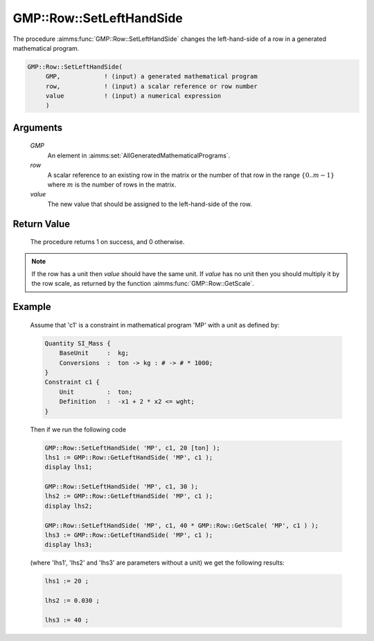 .. aimms:procedure:: GMP::Row::SetLeftHandSide(GMP, row, value)

.. _GMP::Row::SetLeftHandSide:

GMP::Row::SetLeftHandSide
=========================

The procedure :aimms:func:`GMP::Row::SetLeftHandSide` changes the left-hand-side
of a row in a generated mathematical program.

.. code-block:: aimms

    GMP::Row::SetLeftHandSide(
         GMP,            ! (input) a generated mathematical program
         row,            ! (input) a scalar reference or row number
         value           ! (input) a numerical expression
         )

Arguments
---------

    *GMP*
        An element in :aimms:set:`AllGeneratedMathematicalPrograms`.

    *row*
        A scalar reference to an existing row in the matrix or the number of
        that row in the range :math:`\{ 0 .. m-1 \}` where :math:`m` is the
        number of rows in the matrix.

    *value*
        The new value that should be assigned to the left-hand-side of the row.

Return Value
------------

    The procedure returns 1 on success, and 0 otherwise.

.. note::

    If the row has a unit then *value* should have the same unit. If *value*
    has no unit then you should multiply it by the row scale, as returned by
    the function :aimms:func:`GMP::Row::GetScale`.

Example
-------

    Assume that 'c1' is a constraint in mathematical program 'MP' with a
    unit as defined by: 

    .. code-block:: aimms

               Quantity SI_Mass {
                   BaseUnit     :  kg;
                   Conversions  :  ton -> kg : # -> # * 1000;
               }
               Constraint c1 {
                   Unit         :  ton;
                   Definition   :  -x1 + 2 * x2 <= wght;
               }

    Then if we run the following code

    .. code-block:: aimms

               GMP::Row::SetLeftHandSide( 'MP', c1, 20 [ton] );
               lhs1 := GMP::Row::GetLeftHandSide( 'MP', c1 );
               display lhs1;

               GMP::Row::SetLeftHandSide( 'MP', c1, 30 );
               lhs2 := GMP::Row::GetLeftHandSide( 'MP', c1 );
               display lhs2;

               GMP::Row::SetLeftHandSide( 'MP', c1, 40 * GMP::Row::GetScale( 'MP', c1 ) );
               lhs3 := GMP::Row::GetLeftHandSide( 'MP', c1 );
               display lhs3;

    (where 'lhs1', 'lhs2' and 'lhs3' are parameters without a
    unit) we get the following results: 

    .. code-block:: aimms

               lhs1 := 20 ;

               lhs2 := 0.030 ;

               lhs3 := 40 ;

.. seealso::

    The routines :aimms:func:`GMP::Instance::Generate`, :aimms:func:`GMP::Row::SetRightHandSide`, :aimms:func:`GMP::Row::GetLeftHandSide` and :aimms:func:`GMP::Row::GetScale`.
